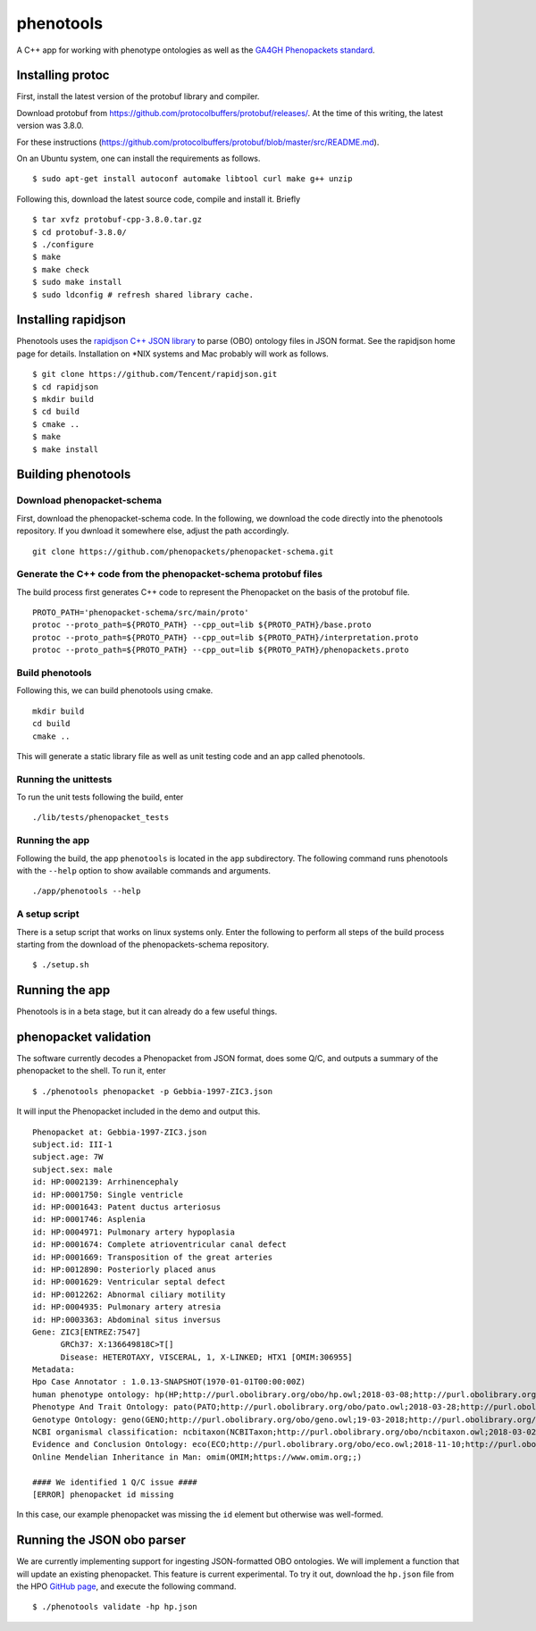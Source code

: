 ==========
phenotools
==========

A C++ app for working with phenotype ontologies as well as the `GA4GH Phenopackets standard
<https://github.com/phenopackets/phenopacket-schema>`_.

Installing protoc
~~~~~~~~~~~~~~~~~
First, install the latest version of the protobuf library and compiler.

Download protobuf from https://github.com/protocolbuffers/protobuf/releases/.
At the time of this writing, the latest version was 3.8.0.

For these instructions (https://github.com/protocolbuffers/protobuf/blob/master/src/README.md).

On an Ubuntu system, one can install the requirements as follows. ::

  $ sudo apt-get install autoconf automake libtool curl make g++ unzip

Following this, download the latest source code, compile and install it. Briefly ::

  $ tar xvfz protobuf-cpp-3.8.0.tar.gz
  $ cd protobuf-3.8.0/
  $ ./configure
  $ make
  $ make check
  $ sudo make install
  $ sudo ldconfig # refresh shared library cache.

Installing rapidjson
~~~~~~~~~~~~~~~~~~~~
Phenotools uses the `rapidjson C++ JSON library <http://rapidjson.org/>`_ to parse (OBO) ontology files in JSON format.
See the rapidjson home page for details. Installation on *NIX systems and Mac probably will work as follows. ::

	$ git clone https://github.com/Tencent/rapidjson.git
	$ cd rapidjson
	$ mkdir build
	$ cd build
	$ cmake ..
	$ make
	$ make install


Building phenotools
~~~~~~~~~~~~~~~~~~~

Download phenopacket-schema
^^^^^^^^^^^^^^^^^^^^^^^^^^^

First, download the phenopacket-schema code. In the following, we download the code 
directly into the phenotools repository. If you dwnload it somewhere else, adjust the
path accordingly. ::

  git clone https://github.com/phenopackets/phenopacket-schema.git

Generate the C++ code from the phenopacket-schema protobuf files
^^^^^^^^^^^^^^^^^^^^^^^^^^^^^^^^^^^^^^^^^^^^^^^^^^^^^^^^^^^^^^^^

The build process first generates C++ code to represent the Phenopacket on the
basis of the protobuf file. ::

  PROTO_PATH='phenopacket-schema/src/main/proto'
  protoc --proto_path=${PROTO_PATH} --cpp_out=lib ${PROTO_PATH}/base.proto
  protoc --proto_path=${PROTO_PATH} --cpp_out=lib ${PROTO_PATH}/interpretation.proto
  protoc --proto_path=${PROTO_PATH} --cpp_out=lib ${PROTO_PATH}/phenopackets.proto

Build phenotools
^^^^^^^^^^^^^^^^

Following this, we can build phenotools using cmake. ::

  mkdir build
  cd build
  cmake ..

This will generate a static library file as well as unit testing code and an app called phenotools.

Running the unittests
^^^^^^^^^^^^^^^^^^^^^
To run the unit tests following the build, enter ::

  ./lib/tests/phenopacket_tests

Running the app
^^^^^^^^^^^^^^^

Following the build, the app ``phenotools`` is located in the ``app`` subdirectory. The following
command runs phenotools with the ``--help`` option to show available commands and arguments. ::

  ./app/phenotools --help


A setup script
^^^^^^^^^^^^^^

There is a setup script that works on linux systems only. Enter the following to perform
all steps of the build process starting from the download of the phenopackets-schema repository. ::

  $ ./setup.sh



Running the app
~~~~~~~~~~~~~~~
Phenotools is in a beta stage, but it can already do a few useful things.

phenopacket validation
~~~~~~~~~~~~~~~~~~~~~~
The software currently decodes a Phenopacket from JSON format, does some Q/C,
and outputs a summary of the phenopacket to the shell. To run it, enter ::

  $ ./phenotools phenopacket -p Gebbia-1997-ZIC3.json

It will input the Phenopacket included in the demo and output this. ::

  Phenopacket at: Gebbia-1997-ZIC3.json
  subject.id: III-1
  subject.age: 7W
  subject.sex: male
  id: HP:0002139: Arrhinencephaly
  id: HP:0001750: Single ventricle
  id: HP:0001643: Patent ductus arteriosus
  id: HP:0001746: Asplenia
  id: HP:0004971: Pulmonary artery hypoplasia
  id: HP:0001674: Complete atrioventricular canal defect
  id: HP:0001669: Transposition of the great arteries
  id: HP:0012890: Posteriorly placed anus
  id: HP:0001629: Ventricular septal defect
  id: HP:0012262: Abnormal ciliary motility
  id: HP:0004935: Pulmonary artery atresia
  id: HP:0003363: Abdominal situs inversus
  Gene: ZIC3[ENTREZ:7547]
	GRCh37: X:136649818C>T[]
	Disease: HETEROTAXY, VISCERAL, 1, X-LINKED; HTX1 [OMIM:306955]
  Metadata:
  Hpo Case Annotator : 1.0.13-SNAPSHOT(1970-01-01T00:00:00Z)
  human phenotype ontology: hp(HP;http://purl.obolibrary.org/obo/hp.owl;2018-03-08;http://purl.obolibrary.org/obo/HP_)
  Phenotype And Trait Ontology: pato(PATO;http://purl.obolibrary.org/obo/pato.owl;2018-03-28;http://purl.obolibrary.org/obo/PATO_)
  Genotype Ontology: geno(GENO;http://purl.obolibrary.org/obo/geno.owl;19-03-2018;http://purl.obolibrary.org/obo/GENO_)
  NCBI organismal classification: ncbitaxon(NCBITaxon;http://purl.obolibrary.org/obo/ncbitaxon.owl;2018-03-02;)
  Evidence and Conclusion Ontology: eco(ECO;http://purl.obolibrary.org/obo/eco.owl;2018-11-10;http://purl.obolibrary.org/obo/ECO_)
  Online Mendelian Inheritance in Man: omim(OMIM;https://www.omim.org;;)

  #### We identified 1 Q/C issue ####
  [ERROR] phenopacket id missing

In this case, our example phenopacket was missing the ``id`` element but otherwise
was well-formed.

Running the JSON obo parser
~~~~~~~~~~~~~~~~~~~~~~~~~~~

We are currently implementing support for ingesting JSON-formatted OBO ontologies. We will implement a function that will update an existing phenopacket.
This feature is current experimental. To try it out, download the ``hp.json`` file from the HPO `GitHub page <https://github.com/obophenotype/human-phenotype-ontology>`_, and
execute the following command. ::

   $ ./phenotools validate -hp hp.json




